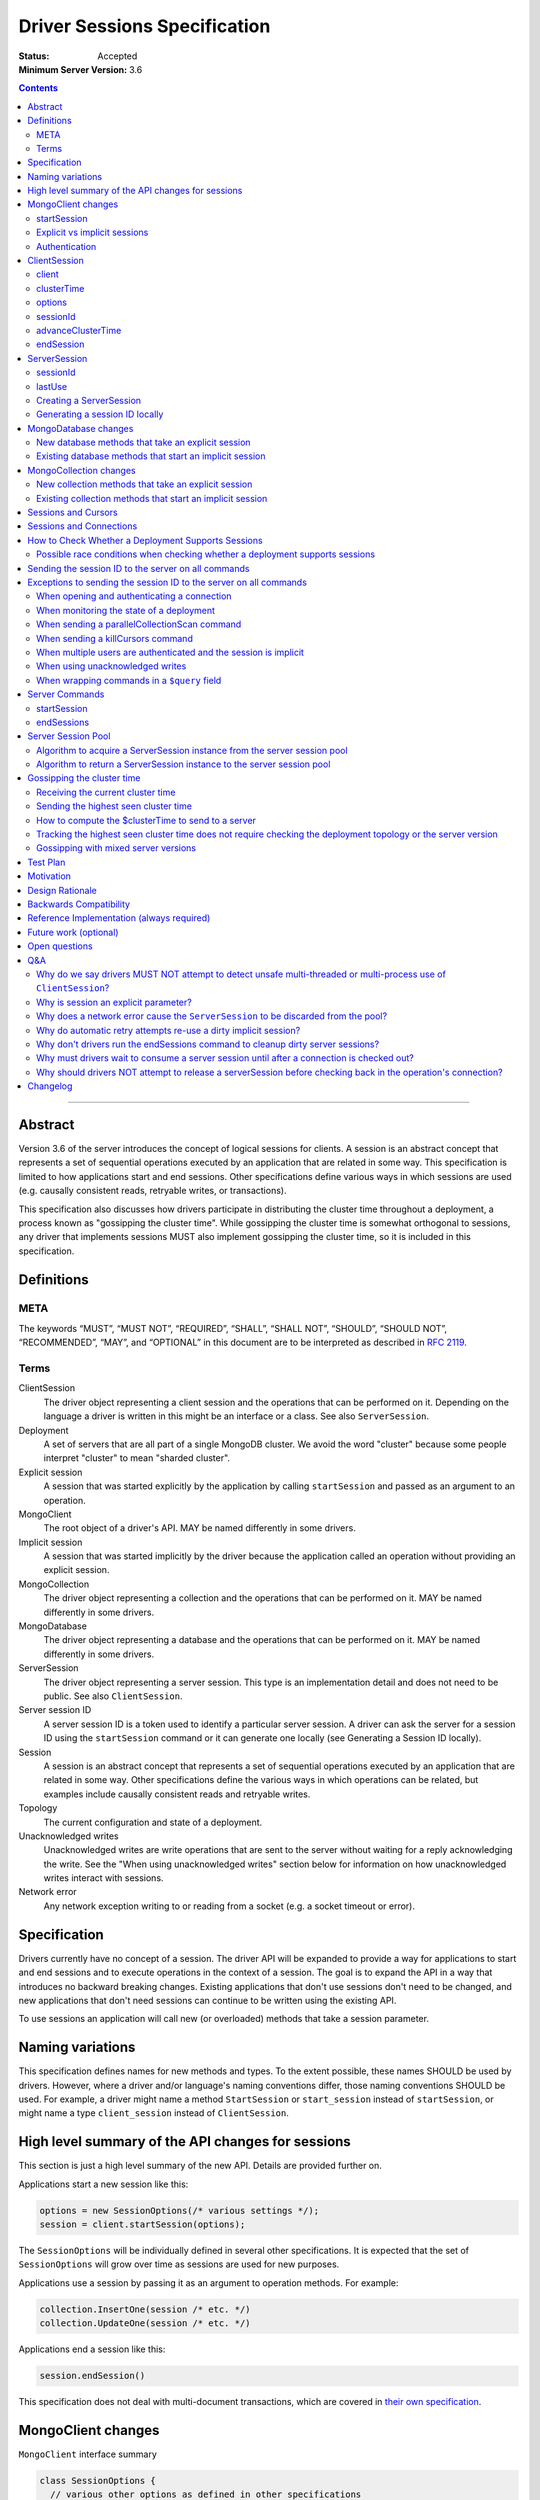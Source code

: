 =============================
Driver Sessions Specification
=============================

:Status: Accepted
:Minimum Server Version: 3.6

.. contents::

--------

Abstract
========

Version 3.6 of the server introduces the concept of logical sessions for
clients. A session is an abstract concept that represents a set of sequential
operations executed by an application that are related in some way. This
specification is limited to how applications start and end sessions. Other
specifications define various ways in which sessions are used (e.g. causally
consistent reads, retryable writes, or transactions).

This specification also discusses how drivers participate in distributing the
cluster time throughout a deployment, a process known as "gossipping the
cluster time". While gossipping the cluster time is somewhat orthogonal to
sessions, any driver that implements sessions MUST also implement gossipping
the cluster time, so it is included in this specification.

Definitions
===========

META
----

The keywords “MUST”, “MUST NOT”, “REQUIRED”, “SHALL”, “SHALL NOT”, “SHOULD”,
“SHOULD NOT”, “RECOMMENDED”, “MAY”, and “OPTIONAL” in this document are to be
interpreted as described in `RFC 2119 <https://www.ietf.org/rfc/rfc2119.txt>`_.

Terms
-----

ClientSession
    The driver object representing a client session and the operations that can
    be performed on it. Depending on the language a driver is written in this
    might be an interface or a class. See also ``ServerSession``.

Deployment
    A set of servers that are all part of a single MongoDB cluster. We avoid the
    word "cluster" because some people interpret "cluster" to mean "sharded cluster".

Explicit session
    A session that was started explicitly by the application by calling ``startSession``
    and passed as an argument to an operation.

MongoClient
    The root object of a driver's API. MAY be named differently in some drivers.

Implicit session
    A session that was started implicitly by the driver because the application
    called an operation without providing an explicit session.

MongoCollection
    The driver object representing a collection and the operations that can be
    performed on it. MAY be named differently in some drivers.

MongoDatabase
    The driver object representing a database and the operations that can be
    performed on it. MAY be named differently in some drivers.

ServerSession
    The driver object representing a server session. This type is an
    implementation detail and does not need to be public. See also
    ``ClientSession``.

Server session ID
    A server session ID is a token used to identify a particular server
    session. A driver can ask the server for a session ID using the
    ``startSession`` command or it can generate one locally (see Generating a
    Session ID locally).

Session
    A session is an abstract concept that represents a set of sequential
    operations executed by an application that are related in some way. Other
    specifications define the various ways in which operations can be related,
    but examples include causally consistent reads and retryable writes.

Topology
    The current configuration and state of a deployment.

Unacknowledged writes
    Unacknowledged writes are write operations that are sent to the server
    without waiting for a reply acknowledging the write. See the "When using
    unacknowledged writes" section below for information on how unacknowledged
    writes interact with sessions.

Network error
    Any network exception writing to or reading from a socket (e.g. a socket
    timeout or error).

Specification
=============

Drivers currently have no concept of a session. The driver API will be expanded
to provide a way for applications to start and end sessions and to execute
operations in the context of a session. The goal is to expand the API in a way
that introduces no backward breaking changes. Existing applications that don't
use sessions don't need to be changed, and new applications that don't need
sessions can continue to be written using the existing API.

To use sessions an application will call new (or overloaded) methods that take
a session parameter.

Naming variations
=================

This specification defines names for new methods and types. To the extent
possible, these names SHOULD be used by drivers. However, where a driver and/or
language's naming conventions differ, those naming conventions SHOULD be used.
For example, a driver might name a method ``StartSession`` or ``start_session`` instead
of ``startSession``, or might name a type ``client_session`` instead of ``ClientSession``.

High level summary of the API changes for sessions
==================================================

This section is just a high level summary of the new API. Details are provided
further on.

Applications start a new session like this:

.. code:: typescript

    options = new SessionOptions(/* various settings */);
    session = client.startSession(options);

The ``SessionOptions`` will be individually defined in several other
specifications. It is expected that the set of ``SessionOptions`` will grow over
time as sessions are used for new purposes.

Applications use a session by passing it as an argument to operation methods.
For example:

.. code:: typescript

    collection.InsertOne(session /* etc. */)
    collection.UpdateOne(session /* etc. */)

Applications end a session like this:

.. code:: typescript

    session.endSession()

This specification does not deal with multi-document transactions, which
are covered in `their own specification <../transactions/transactions.rst>`_.

MongoClient changes
===================

``MongoClient`` interface summary

.. code:: java

    class SessionOptions {
      // various other options as defined in other specifications
    }

    interface MongoClient {
      ClientSession startSession(SessionOptions options);
      // other existing members of MongoClient
    }

Each new member is documented below.

While it is not part of the public API, ``MongoClient`` also needs a private
(or internal) ``clusterTime`` member (containing either a BSON document or
null) to record the highest ``clusterTime`` observed in a deployment (as
described below in `Gossipping the cluster time`_).

startSession
------------

The ``startSession`` method starts a new ``ClientSession`` with the provided options.

It MUST NOT be possible to change the options provided to ``startSession`` after
``startSession`` has been called. This can be accomplished by making the
``SessionOptions`` class immutable or using some equivalent mechanism that is
idiomatic for your language.

It is valid to call ``startSession`` with no options set. This will result in a
``ClientSession`` that has no effect on the operations performed in the context of
that session, other than to include a session ID in commands sent to the
server.

The ``SessionOptions`` MAY be a strongly typed class in some drivers, or MAY be a
loosely typed dictionary in other drivers. Drivers MUST define ``SessionOptions``
in such a way that new options can be added in a backward compatible way (it is
acceptable for backward compatibility to be at the source level).

A ``ClientSession`` MUST be associated with a ``ServerSession`` at the time
``startSession`` is called. As an implementation optimization drivers MUST reuse
``ServerSession`` instances across multiple ``ClientSession`` instances subject
to the rule that a server session MUST NOT be used by two ``ClientSession``
instances at the same time (see the Server Session Pool section). Additionally,
a ``ClientSession`` may only ever be associated with one ``ServerSession`` for
its lifetime.

Drivers MUST report an error if sessions are not supported by the deployment
(see How to Check Whether a Deployment Supports Sessions). This error MUST either
be reported by ``startSession``, or be reported the first time the session is used
for an operation.

Explicit vs implicit sessions
-----------------------------

An explicit session is one started explicitly by the application by calling
``startSession``. An implicit session is one started implicitly by the driver
because the application called an operation without providing an explicit
session. Internally, a driver must be able to distinguish between explicit and
implicit sessions, but no public API for this is necessary because an
application will never see an implicit session.

The motivation for starting an implicit session for all methods that don't
take an explicit session parameter is to make sure that all commands that are
sent to the server are tagged with a session ID. This improves the ability of
an operations team to monitor (and kill if necessary) long running operations.
Tagging an operation with a session ID is specially useful if a deployment wide
operation needs to be killed.

Authentication
--------------

When using authentication, using a session requires that only a single user be
authenticated. Drivers that still support authenticating multiple users at once
MAY continue to do so, but MUST NOT allow sessions to be used under such
circumstances.

If ``startSession`` is called when multiple users are authenticated drivers MUST
raise an error with the error message "Cannot call startSession when multiple
users are authenticated."

If a driver allows authentication to be changed on the fly (presumably few
still do) the driver MUST either prevent ``ClientSession`` instances from being used with a
connection that doesn't have matching authentication or MUST return an error if
such use is attempted.

ClientSession
=============

``ClientSession`` instances are not thread safe or fork safe. They can only be
used by one thread or process at a time.

Drivers MUST document the thread-safety and fork-safety limitations of sessions.
Drivers MUST NOT attempt to detect simultaneous use by multiple threads or
processes (see Q&A for the rationale).

ClientSession interface summary:

.. code:: java

    interface ClientSession {
        MongoClient client;
        Optional<BsonDocument> clusterTime;
        SessionOptions options;
        BsonDocument sessionId;

        void advanceClusterTime(BsonDocument clusterTime);
        void endSession();
    }

While it is not part of the public API, a ``ClientSession`` also has a private
(or internal) reference to a ``ServerSession``.

Each member is documented below.

client
------

This property returns the ``MongoClient`` that was used to start this
``ClientSession``.

clusterTime
-----------

This property returns the most recent cluster time seen by this session. If no
operations have been executed using this session this value will be null unless
``advanceClusterTime`` has been called. This value will also be null when a
cluster does not report cluster times.

When a driver is gossiping the cluster time it should send the more recent
``clusterTime`` of the ``ClientSession`` and the ``MongoClient``.

options
-------

This property returns the ``SessionOptions`` that were used to start this
``ClientSession``.

sessionId
---------

This property returns the session ID of this session. Note that since ``ServerSessions``
are pooled, different ``ClientSession`` instances can have the same session ID,
but never at the same time.

advanceClusterTime
------------------

This method advances the ``clusterTime`` for a session. If the new
``clusterTime`` is greater than the session's current ``clusterTime`` then the
session's ``clusterTime`` MUST be advanced to the new ``clusterTime``. If the
new ``clusterTime`` is less than or equal to the session's current
``clusterTime`` then the session's ``clusterTime`` MUST NOT be changed.

This method MUST NOT advance the ``clusterTime`` in ``MongoClient`` because we
have no way of verifying that the supplied ``clusterTime`` is valid. If the
``clusterTime`` in ``MongoClient`` were set to an invalid value all future
operations with this ``MongoClient`` would result in the server returning an
error. The ``clusterTime`` in ``MongoClient`` should only be advanced with a
``$clusterTime`` received directly from a server.

endSession
----------

This method ends a ``ClientSession``.

In languages that have idiomatic ways of disposing of resources, drivers SHOULD
support that in addition to or instead of ``endSession``. For example, in the .NET
driver ``ClientSession`` would implement ``IDisposable`` and the application could
choose to call ``session.Dispose`` or put the session in a using statement instead
of calling ``session.endSession``. If your language has an idiomatic way of
disposing resources you MAY choose to implement that in addition to or instead
of ``endSession``, whichever is more idiomatic for your language.

A driver MUST allow multiple calls to ``endSession`` (or ``Dispose``). All calls after
the first one are ignored.

Conceptually, calling ``endSession`` implies ending the corresponding server
session (by calling the ``endSessions`` command). As an implementation detail
drivers SHOULD cache server sessions for reuse (see Server Session Pool).

Once a ``ClientSession`` has ended, drivers MUST report an error if any operations
are attempted with that ``ClientSession``.

ServerSession
=============

A ``ServerSession`` is the driver object that tracks a server session. This object
is an implementation detail and does not need to be public. Drivers may store
this information however they choose; this data structure is defined here
merely to describe the operation of the server session pool.

ServerSession interface summary

.. code:: java

    interface ServerSession {
      BsonDocument sessionId;
      DateTime lastUse;
    }

sessionId
---------

This property returns the server session ID.

lastUse
-------

The driver MUST update the value of this property with the current DateTime
every time the server session ID is sent to the server. This allows the driver
to track with reasonable accuracy the server's view of when a server session
was last used.

Creating a ServerSession
------------------------

When a driver needs to create a new ``ServerSession`` instance the only information
it needs is the session ID to use for the new session. It can either get the
session ID from the server by running the ``startSession`` command, or it can
generate it locally.

In either case, the lastUse field of the ``ServerSession`` MUST be set to the
current time when the ``ServerSession`` is created.

Generating a session ID locally
-------------------------------

Running the ``startSession`` command to get a session ID for a new session requires
a round trip to the server. As an optimization the server allows drivers to
generate new session IDs locally and to just start using them. When a server
sees a new session ID that it has never seen before it simply assumes that it
is a new session.

A session ID is a ``BsonDocument`` that has the following form:

.. code:: typescript

    interface SessionId {
      id: UUID
    }

Where the UUID is encoded as a BSON binary value of subtype 4.

The id field of the session ID is a version 4 UUID that must comply with the
format described in RFC 4122. Section 4.4 describes an algorithm for generating
correctly-versioned UUIDs from a pseudo-random number generator.

If a driver is unable to generate a version 4 UUID it MAY instead run the
``startSession`` command and let the server generate the session ID.

MongoDatabase changes
=====================

All ``MongoDatabase`` methods that talk to the server MUST send a session ID
with the command when connected to a deployment that supports sessions so that
the server can associate the operation with a session ID.

New database methods that take an explicit session
--------------------------------------------------

All ``MongoDatabase`` methods that talk to the server SHOULD be overloaded to
take an explicit session parameter. (See `why is session an explicit parameter?`_.)

When overloading methods to take a session parameter, the session parameter
SHOULD be the first parameter. If overloading is not possible for your
language, it MAY be in a different position or MAY be embedded in an options
structure.

Methods that have a session parameter MUST check that the session argument is
not null and was created by the same ``MongoClient`` that this ``MongoDatabase`` came
from and report an error if they do not match.

Existing database methods that start an implicit session
--------------------------------------------------------

When an existing ``MongoDatabase`` method that does not take a session is called,
the driver MUST check whether the deployment supports sessions (See How to
Check Whether a Deployment Supports Session). If sessions are supported, the
driver MUST behave as if a new ``ClientSession`` was started just for this one
operation and ended immediately after this operation completes. The actual
implementation will likely involve calling ``client.startSession``, but that is not
required by this spec. Regardless, please consult the startSession section to
replicate the required steps for creating a session.
Drivers MUST NOT consume a server session id until after the connection is checked out.

MongoCollection changes
=======================

All ``MongoCollection`` methods that talk to the server MUST send a session ID
with the command when connected to a deployment that supports sessions so that
the server can associate the operation with a session ID.

New collection methods that take an explicit session
----------------------------------------------------

All ``MongoCollection`` methods that talk to the server, with the exception of
`estimatedDocumentCount`, SHOULD be overloaded to take an explicit session
parameter. (See `why is session an explicit parameter?`_.)

When overloading methods to take a session parameter, the session parameter
SHOULD be the first parameter. If overloading is not possible for your
language, it MAY be in a different position or MAY be embedded in an options
structure.

Methods that have a session parameter MUST check that the session argument is
not null and was created by the same ``MongoClient`` that this ``MongoCollection`` came
from and report an error if they do not match.

The `estimatedDocumentCount` helper does not support an explicit session
parameter. The underlying command, `count`, is not supported in a transaction,
so supporting an explicit session would likely confuse application developers.
The helper returns an estimate of the documents in a collection and
causal consistency is unlikely to improve the accuracy of the estimate.

Existing collection methods that start an implicit session
----------------------------------------------------------

When an existing ``MongoCollection`` method that does not take a session is called,
the driver MUST check whether the deployment supports sessions (See How to
Check Whether a Deployment Supports Session). If sessions are supported, the
driver MUST behave as if a new ``ClientSession`` was started just for this one
operation and ended immediately after this operation completes. The actual
implementation will likely involve calling ``client.startSession``, but that is not
required by this spec.
Drivers MUST create an implicit session only after successfully checking out a connection.

Sessions and Cursors
====================

When an operation using a session returns a cursor, all subsequent ``GETMORE``
commands for that cursor MUST be run using the same session ID.

If a driver decides to run a ``KILLCURSORS`` command on the cursor, it also MAY be
run using the same session ID. See the Exceptions below for when it is permissible to not
include a session ID in a ``KILLCURSORS`` command.

Sessions and Connections
========================

To reduce the number of ``ServerSessions`` created, the driver MUST only obtain an implicit session's
``ServerSession`` after it successfully checks out a connection.
A driver SHOULD NOT attempt to release the acquired session before connection check in.

Explicit sessions MAY be changed to allocate a server session similarly.

How to Check Whether a Deployment Supports Sessions
===================================================

A driver can determine whether a deployment supports sessions by checking whether
the ``logicalSessionTimeoutMinutes`` property of the ``TopologyDescription`` has
a value or not. If it has a value the deployment supports sessions. However, in
order for this determination to be valid, the driver MUST be connected to at least
one server of a type that is `data-bearing
</source/server-discovery-and-monitoring/server-discovery-and-monitoring.rst#data-bearing-server-type>`_.
Therefore, the detailed steps to determine whether sessions are supported are:

1. If the ``TopologyDescription`` and connection type indicate that

* the driver is not connected to any servers, OR
* is not a direct connection AND is not connected to a data-bearing server

then a driver must do a server selection for any server whose type is data-bearing.
Server selection will either time out or result in a ``TopologyDescription`` that
includes at least one connected, data-bearing server.

2. Having verified in step 1 that the ``TopologyDescription`` includes at least
one connected server a driver can now determine whether sessions are supported
by inspecting the ``TopologyType`` and ``logicalSessionTimeoutMinutes`` property.
When the ``TopologyType`` is ``LoadBalanced``, sessions are always supported.

Possible race conditions when checking whether a deployment supports sessions
-----------------------------------------------------------------------------

There are some possible race conditions that can happen between the time the
driver checks whether sessions are supported and subsequently sends a command
to the server:

* The TopologyDescription might be stale and no longer be accurate because it
  has been a few seconds since the last heartbeat.

* The TopologyDescription might be accurate at the time the driver checks
  whether sessions are supported, but by the time the driver sends a command to
  the server it might no longer be accurate.

* The TopologyDescription might be based on connections to a subset of the
  servers and it is possible that as the driver connects to more servers the
  driver might discover that sessions aren't supported after all.

* The server might have supported sessions at the time the connection was first
  opened (and reported a value for logicalSessionTimeoutMinutes in the initial
  response to the `handshake </source/mongodb-handshake/handshake.rst>`_),
  but have subsequently been downgraded to not support sessions. The server does
  not close the socket in this scenario, and the driver will forever conclude that
  the server at the other end of this connection supports sessions. This scenario
  will only be a problem until the next heartbeat against that server.

These race conditions are particularly insidious when the driver decides to
start an implicit session based on the conclusion that sessions are supported.
We don't want existing applications that don't use explicit sessions to fail
when using implicit sessions.

To handle these race conditions, the driver MUST ignore any implicit session if
at the point it is sending a command to a specific server it turns out that
that particular server doesn't support sessions after all. This handles the
first three race conditions. There is nothing that the driver can do about the
final race condition, and the server will just return an error in this
scenario.

Sending the session ID to the server on all commands
====================================================

When connected to a server that supports sessions a driver MUST append the
session ID to every command it sends to the server (with the exceptions noted
in the following section). It does this by adding a
top level ``lsid`` field to the command sent to the server. A driver MUST do this
without modifying any data supplied by the application (e.g. the command
document passed to runCommand).:

.. code:: typescript

    interface ExampleCommandWithLSID {
      foo: 1;
      lsid: SessionId;
    }

Exceptions to sending the session ID to the server on all commands
==================================================================

There are some exceptions to the rule that a driver MUST append the session ID to
every command it sends to the server.

When opening and authenticating a connection
--------------------------------------------

A driver MUST NOT append a session ID to any command sent during the process of
opening and authenticating a connection.

When monitoring the state of a deployment
-----------------------------------------

A driver MAY omit a session ID in hello and legacy hello commands sent solely
for the purposes of monitoring the state of a deployment.

When sending a parallelCollectionScan command
---------------------------------------------

Sessions are designed for sequential operations and ``parallelCollectionScan``
is designed for parallel operation.  Because these are fundamentally
incompatible goals, drivers MUST NOT append session ID to the
``parallelCollectionScan`` command so that the resulting cursors have
no associated session ID and thus can be used in parallel.

When sending a killCursors command
----------------------------------

A driver MAY omit a session ID in ``killCursors`` commands for two reasons.
First, ``killCursors`` is only ever sent to a particular server, so operation teams
wouldn't need the ``lsid`` for cluster-wide killOp. An admin can manually kill the op with
its operation id in the case that it is slow. Secondly, some drivers have a background
cursor reaper to kill cursors that aren't exhausted and closed. Due to GC semantics,
it can't use the same ``lsid`` for ``killCursors`` as was used for a cursor's ``find`` and ``getMore``,
so there's no point in using any ``lsid`` at all.

When multiple users are authenticated and the session is implicit
-----------------------------------------------------------------

The driver MUST NOT send a session ID from an implicit session when multiple
users are authenticated. If possible the driver MUST NOT start an implicit
session when multiple users are authenticated. Alternatively, if the driver
cannot determine whether multiple users are authenticated at the point in time
that an implicit session is started, then the driver MUST ignore any implicit
sessions that subsequently end up being used on a connection that has multiple
users authenticated.

When using unacknowledged writes
--------------------------------

A session ID MUST NOT be used simultaneously by more than one operation. Since
drivers don't wait for a response for an unacknowledged write a driver would
not know when the session ID could be reused. In theory a driver could use a
new session ID for each unacknowledged write, but that would result in many
orphaned sessions building up at the server.

Therefore drivers MUST NOT send a session ID with unacknowledged writes under
any circumstances:

* For unacknowledged writes with an explicit session, drivers SHOULD raise an
  error.  If a driver allows users to provide an explicit session with an
  unacknowledged write (e.g. for backwards compatibility), the driver MUST NOT
  send the session ID.

* For unacknowledged writes without an explicit session, drivers SHOULD NOT use
  an implicit session.  If a driver creates an implicit session for
  unacknowledged writes without an explicit session, the driver MUST NOT send
  the session ID.

Drivers MUST document the behavior of unacknowledged writes for both explicit
and implicit sessions.

When wrapping commands in a ``$query`` field
--------------------------------------------

If the driver is wrapping the command in a ``$query`` field for non-OP_MSG messages in order to pass a readPreference to a
mongos (see `ReadPreference and Mongos <./find_getmore_killcursors_commands.rst#readpreference-and-mongos>`_),
the driver SHOULD NOT add the ``lsid`` as a top-level field, and MUST add the ``lsid`` as a field of the ``$query``

.. code:: typescript

    // Wrapped command:
    interface WrappedCommandExample {
      $query: {
        find: { foo: 1 }
      },
      $readPreference: {}
    }

    // Correct application of lsid
    interface CorrectLSIDUsageExample {
      $query: {
        find: { foo: 1 },
        lsid: SessionId
      },
      $readPreference: {}
    }

    // Incorrect application of lsid
    interface IncorrectLSIDUsageExample {
      $query: {
        find: { foo: 1 }
      },
      $readPreference: {},
      lsid: SessionId
    }


Server Commands
===============

startSession
------------

The ``startSession`` server command has the following format:

.. code:: typescript

    interface StartSessionCommand {
      startSession: 1;
      $clusterTime?: ClusterTime;
    }

The ``$clusterTime`` field should only be sent when gossipping the cluster time. See the
section "Gossipping the cluster time" for information on ``$clusterTime``.

The ``startSession`` command MUST be sent to the ``admin`` database.

The server response has the following format:

.. code:: typescript

    interface StartSessionResponse {
      ok: 1;
      id: BsonDocument;
    }

In case of an error, the server response has the following format:

.. code:: typescript

    interface StartSessionError {
      ok: 0;
      errmsg: string;
      code: number;
    }

When connected to a replica set the ``startSession`` command MUST be sent to the
primary if the primary is available. The ``startSession`` command MAY be sent to a
secondary if there is no primary available at the time the ``startSession`` command
needs to be run.

Drivers SHOULD generate session IDs locally if possible instead of running the
``startSession`` command, since running the command requires a network round trip.

endSessions
-----------

The ``endSessions`` server command has the following format:

.. code:: typescript

    interface EndSessionCommand {
      endSessions: Array<SessionId>;
      $clusterTime?: ClusterTime;
    }

The ``$clusterTime`` field should only be sent when gossipping the cluster time. See the
section of "Gossipping the cluster time" for information on ``$clusterTime``.

The ``endSessions`` command MUST be sent to the ``admin`` database.

The server response has the following format:

.. code:: typescript

    interface EndSessionResponse {
      ok: 1;
    }

In case of an error, the server response has the following format:

.. code:: typescript

    interface EndSessionError {
      ok: 0;
      errmsg: string;
      code: number;
    }

Drivers MUST ignore any errors returned by the ``endSessions`` command.

The ``endSessions`` command MUST be run once when the ``MongoClient`` instance is shut down.
If the number of sessions is very large the ``endSessions`` command SHOULD be run
multiple times to end 10,000 sessions at a time (in order to avoid creating excessively large commands).

When connected to a sharded cluster the ``endSessions`` command can be sent to any
mongos. When connected to a replica set the ``endSessions`` command MUST be sent to
the primary if the primary is available, otherwise it MUST be sent to any
available secondary.

Server Session Pool
===================

Conceptually, each ``ClientSession`` can be thought of as having a new
corresponding ``ServerSession``. However, starting a server session might require a
round trip to the server (which can be avoided by generating the session ID
locally) and ending a session requires a separate round trip to the server.
Drivers can operate more efficiently and put less load on the server if they
cache ``ServerSession`` instances for reuse. To this end drivers MUST
implement a server session pool containing ``ServerSession`` instances
available for reuse. A ``ServerSession`` pool MUST belong to a ``MongoClient``
instance and have the same lifetime as the ``MongoClient`` instance.

When a new implicit ``ClientSession`` is started it MUST NOT attempt to acquire a server
session from the server session pool immediately. When a new explicit ``ClientSession`` is started
it MAY attempt to acquire a server session from the server session pool immediately.
See the algorithm below for the steps to follow when attempting to acquire a ``ServerSession`` from the server session pool.

Note that ``ServerSession`` instances acquired from the server session pool might have as
little as one minute left before becoming stale and being discarded server
side. Drivers MUST document that if an application waits more than one minute
after calling ``startSession`` to perform operations with that session it risks
getting errors due to the server session going stale before it was used.

A server session is considered stale by the server when it has not been used
for a certain amount of time. The default amount of time is 30 minutes, but
this value is configurable on the server. Servers that support sessions will
report this value in the ``logicalSessionTimeoutMinutes`` field of the reply
to the hello and legacy hello commands. The smallest reported timeout is recorded in the
``logicalSessionTimeoutMinutes`` property of the ``TopologyDescription``. See the
Server Discovery And Monitoring specification for details.

When a ``ClientSession`` is ended it MUST return the server session to the server session pool.
See the algorithm below for the steps to follow when returning a ``ServerSession`` instance to the server
session pool.

The server session pool has no maximum size. The pool only shrinks when a
server session is acquired for use or discarded.

When a ``MongoClient`` instance is closed the driver MUST proactively inform the
server that the pooled server sessions will no longer be used by sending one or
more ``endSessions`` commands to the server.

The server session pool is modeled as a double ended queue. The algorithms
below require the ability to add and remove ``ServerSession`` instances from the front of
the queue and to inspect and possibly remove ``ServerSession`` instances from the back of
the queue. The front of the queue holds ``ServerSession`` instances that have been released
recently and should be the first to be reused. The back of the queue holds
``ServerSession`` instances that have not been used recently and that potentially will be
discarded if they are not used again before they expire.

An implicit session MUST be returned to the pool immediately following the completion of
an operation.  When an implicit session is associated with a cursor for use with ``getMore``
operations, the session MUST be returned to the pool immediately following a ``getMore``
operation that indicates that the cursor has been exhausted. In particular, it MUST not wait
until all documents have been iterated by the application or until the application disposes
of the cursor.  For language runtimes that provide the ability to attach finalizers to objects
that are run prior to garbage collection, the cursor class SHOULD return an implicit session
to the pool in the finalizer if the cursor has not already been exhausted.

If a driver supports process forking, the session pool needs to be cleared on
one side of the forked processes (just like sockets need to reconnect).
Drivers MUST provide a way to clear the session pool without sending
``endSessions``.  Drivers MAY make this automatic when the process ID changes.
If they do not, they MUST document how to clear the session pool wherever they
document fork support.  After clearing the session pool in this way, drivers
MUST ensure that sessions already checked out are not returned to the new pool.

If a driver has a server session pool and a network error is encountered when
executing any command with a ``ClientSession``, the driver MUST mark the
associated ``ServerSession`` as dirty. Dirty server sessions are discarded
when returned to the server session pool. It is valid for a dirty session to be
used for subsequent commands (e.g. an implicit retry attempt, a later command
in a bulk write, or a later operation on an explicit session), however, it MUST
remain dirty for the remainder of its lifetime regardless if later commands
succeed.

Algorithm to acquire a ServerSession instance from the server session pool
--------------------------------------------------------------------------

1. If the server session pool is empty create a new ``ServerSession`` and use it

2. Otherwise remove a ``ServerSession`` from the front of the queue and examine it:

   * If the driver is in load balancer mode, use this ``ServerSession``.
   * If it has at least one minute left before becoming stale use this ``ServerSession``
   * If it has less than one minute left before becoming stale discard it (let it be garbage collected) and return to step 1.

See the `Load Balancer Specification <../load-balancers/load-balancers.rst#session-expiration>`__
for details on session expiration.


Algorithm to return a ServerSession instance to the server session pool
-----------------------------------------------------------------------

1. Before returning a server session to the pool a driver MUST first check the
   server session pool for server sessions at the back of the queue that are about
   to expire (meaning they will expire in less than one minute). A driver MUST
   stop checking server sessions once it encounters a server session that is not
   about to expire. Any server sessions found that are about to expire are removed
   from the end of the queue and discarded (or allowed to be garbage collected)

2. Then examine the server session that is being returned to the pool and:

   * If this session is marked dirty (i.e. it was involved in a network error)
     discard it (let it be garbage collected)
   * If it will expire in less than one minute discard it
     (let it be garbage collected)
   * If it won't expire for at least one minute add it to the front of the queue

Gossipping the cluster time
===========================

Drivers MUST gossip the cluster time when connected to a deployment that uses
cluster times.

Gossipping the cluster time is a process in which the driver participates in
distributing the logical cluster time in a deployment. Drivers learn the
current cluster time (from a particular server's perspective) in responses
they receive from servers. Drivers in turn forward the highest cluster
time they have seen so far to any server they subsequently send commands
to.

A driver detects that it MUST participate in gossipping the cluster time when it sees
a ``$clusterTime`` in a response received from a server.

Receiving the current cluster time
----------------------------------

Drivers MUST examine all responses from the server
commands to see if they contain a top level field named ``$clusterTime`` formatted
as follows:

.. code:: typescript

  interface ClusterTime {
    clusterTime: Timestamp;
    signature: {
      hash: Binary;
      keyId: Int64;
    };
  }

  interface AnyServerResponse {
    // ... other properties ...
    $clusterTime: ClusterTime;
  }

Whenever a driver receives a cluster time from a server it MUST compare it to
the current highest seen cluster time for the deployment. If the new cluster time
is higher than the highest seen cluster time it MUST become the new highest
seen cluster time. Two cluster times are compared using only the BsonTimestamp
value of the ``clusterTime`` embedded field (be sure to include both the timestamp
and the increment of the BsonTimestamp in the comparison). The signature field
does not participate in the comparison.

Sending the highest seen cluster time
-------------------------------------

Whenever a driver sends a command to a server it MUST include the highest
seen cluster time in a top level field called ``$clusterTime``, in the same format
as it was received in (but see Gossipping with mixed server versions below).

How to compute the $clusterTime to send to a server
---------------------------------------------------

When sending ``$clusterTime`` to the server the driver MUST send the greater of
the ``clusterTime`` values from ``MongoClient`` and ``ClientSession``. Normally
a session's ``clusterTime`` will be less than or equal to the ``clusterTime``
in ``MongoClient``, but it could be greater than the ``clusterTime`` in
``MongoClient`` if ``advanceClusterTime`` was called with a ``clusterTime``
that came from somewhere else.

A driver MUST NOT use the ``clusterTime`` of a ``ClientSession`` anywhere else
except when executing an operation with this session. This rule protects the
driver from the scenario where ``advanceClusterTime`` was called with an
invalid ``clusterTime`` by limiting the resulting server errors to the one
session. The ``clusterTime`` of a ``MongoClient`` MUST NOT be advanced by any
``clusterTime`` other than a ``$clusterTime`` received directly from a server.

The safe way to compute the ``$clusterTime`` to send to a server is:

1. When the ``ClientSession`` is first started its ``clusterTime`` is set to
null.

2. When the driver sends ``$clusterTime`` to the server it should send the
greater of the ``ClientSession`` ``clusterTime`` and the ``MongoClient``
``clusterTime`` (either one could be null).

3. When the driver receives a ``$clusterTime`` from the server it should advance
both the ``ClientSession`` and the ``MongoClient`` ``clusterTime``. The ``clusterTime``
of a ``ClientSession`` can also be advanced by calling ``advanceClusterTime``.

This sequence ensures that if the ``clusterTime`` of a ``ClientSession`` is invalid only that
one session will be affected. The ``MongoClient`` ``clusterTime`` is only
updated with ``$clusterTime`` values known to be valid because they were
received directly from a server.

Tracking the highest seen cluster time does not require checking the deployment topology or the server version
--------------------------------------------------------------------------------------------------------------

Drivers do not need to check the deployment topology or the server version they
are connected to in order to track the highest seen ``$clusterTime``. They simply
need to check for the presence of the ``$clusterTime`` field in responses received
from servers.

Gossipping with mixed server versions
-------------------------------------

Drivers MUST check that the server they are sending a command to supports
``$clusterTime`` before adding ``$clusterTime`` to the command. A server supports
``$clusterTime`` when the ``maxWireVersion`` >= 6.

This supports the (presumably short lived) scenario where not all servers have
been upgraded to 3.6.

Test Plan
=========

See the `README <tests/README.rst>`_ for tests.

Motivation
==========

Drivers currently have no concept of a session. The driver API needs to be
extended to support sessions.

Design Rationale
================

The goal is to modify the driver API in such a way that existing programs that
don't use sessions continue to compile and run correctly. This goal is met by
defining new methods (or overloads) that take a session parameter. An
application does not need to be modified unless it wants to take advantage of
the new features supported by sessions.

Backwards Compatibility
=======================

The API changes to support sessions extend the existing API but do not
introduce any backward breaking changes. Existing programs that don't use
sessions continue to compile and run correctly.

Reference Implementation (always required)
==========================================

A reference implementation must be completed before any spec is given status
"Final", but it need not be completed before the spec is “Accepted”. While
there is merit to the approach of reaching consensus on the specification and
rationale before writing code, the principle of "rough consensus and running
code" is still useful when it comes to resolving many discussions of spec
details. A final reference implementation must include test code and
documentation.

The C and C# drivers will do initial POC implementations.

Future work (optional)
======================

Use this section to discuss any possible work for a future spec. This could
cover issues where no consensus could be reached but that don’t block this
spec, changes that were rejected due to unclear use cases, etc.

Open questions
==============

Q&A
===

Why do we say drivers MUST NOT attempt to detect unsafe multi-threaded or multi-process use of ``ClientSession``?
-----------------------------------------------------------------------------------------------------------------

Because doing so would provide an illusion of safety. It doesn't make these
instances thread safe. And even if when testing an application no such exceptions
are encountered, that doesn't prove anything. The application might still be
using the instances in a thread-unsafe way and just didn't happen to do so during
a test run. The final argument is that checking this would require overhead
that doesn't provide any clear benefit.

Why is session an explicit parameter?
-------------------------------------

A previous draft proposed that ClientSession would be a MongoClient-like object added to the object hierarchy::

  session = client.startSession(...)
  database = session.getDatabase(...) // database is associated with session
  collection = database.getCollection(...) // collection is associated with session
  // operations on collection implicitly use session
  collection.insertOne({})
  session.endSession()

The central feature of this design is that a MongoCollection (or database, or perhaps a GridFS object) is associated with a session, which is then an implied parameter to any operations executed using that MongoCollection.

This API was rejected, with the justification that a ClientSession does not naturally belong to the state of a MongoCollection. MongoCollection has up to now been a stable long-lived object that could be widely shared, and in most drivers it is thread safe. Once we associate a ClientSession with it, the MongoCollection object becomes short-lived and is no longer thread safe. It is a bad sign that MongoCollection's thread safety and lifetime vary depending on how its parent MongoDatabase is created.

Instead, we require users to pass session as a parameter to each function::

  session = client.startSession(...)
  database = client.getDatabase(...)
  collection = database.getCollection(...)
  // users must explicitly pass session to operations
  collection.insertOne(session, {})
  session.endSession()

Why does a network error cause the ``ServerSession`` to be discarded from the pool?
-----------------------------------------------------------------------------------

When a network error is encountered when executing an operation with a
``ClientSession``, the operation may be left running on the server. Re-using
this ``ServerSession`` can lead to parallel operations which violates the
rule that a session must be used sequentially. This results in multiple
problems:

#. killSessions to end an earlier operation would surprisingly also end a
   later operation.
#. An otherwise unrelated operation that just happens to use that same server
   session will potentially block waiting for the previous operation to
   complete. For example, a transactional write will block a subsequent
   transactional write.

Why do automatic retry attempts re-use a dirty implicit session?
----------------------------------------------------------------

The retryable writes spec requires that both the original and retry attempt
use the same server session. The server will block the retry attempt until the
initial attempt completes at which point the retry attempt will continue
executing.

For retryable reads that use an implicit session, drivers could choose to use a
new server session for the retry attempt however this would lose the
information that these two reads are related.

Why don't drivers run the endSessions command to cleanup dirty server sessions?
-------------------------------------------------------------------------------

Drivers do not run the endSessions command when discarding a dirty server
session because disconnects should be relatively rare and the server won't
normally accumulate a large number of abandoned dirty sessions. Any abandoned
sessions will be automatically cleaned up by the server after the
configured ``logicalSessionTimeoutMinutes``.


Why must drivers wait to consume a server session until after a connection is checked out?
------------------------------------------------------------------------------------------

The problem that may occur is when the number of concurrent application requests are larger than the number of available connections,
the driver may generate many more implicit sessions than connections.
For example with maxPoolSize=1 and 100 threads, 100 implicit sessions may be created.
This increases the load on the server since session state is cached in memory.
In the worst case this kind of workload can hit the session limit and trigger TooManyLogicalSessions.

In order to address this, drivers MUST NOT consume a server session id until after the connection is checked out.
This change will limit the number of "in use" server sessions to no greater than an application's maxPoolSize.

The language here is specific about obtaining a server session as opposed to creating the implicit session
to permit drivers to take an implementation approach where the implicit session creation logic largely remains unchanged.
Implicit session creation can be left as is, as long as the underlying server resource isn't allocated until it
is needed and, known it will be used, after connection checkout succeeds.

It is still possible that via explicit sessions or cursors, which hold on to the session they started with, a driver could over allocate sessions.
But those scenarios are extenuating and outside the scope of solving in this spec.

Why should drivers NOT attempt to release a serverSession before checking back in the operation's connection?
-------------------------------------------------------------------------------------------------------------

There are a variety of cases, such as retryable operations or cursor creating operations,
where a ``serverSession`` must remain acquired by the ``ClientSession`` after an operation is attempted.
Attempting to account for all these scenarios has risks that do not justify the potential guaranteed ``ServerSession`` allocation limiting.

Changelog
=========

:2017-09-13: If causalConsistency option is omitted assume true
:2017-09-16: Omit session ID when opening and authenticating a connection
:2017-09-18: Drivers MUST gossip the cluster time when they see a $clusterTime
:2017-09-19: How to safely use initialClusterTime
:2017-09-29: Add an exception to the rule that ``KILLCURSORS`` commands always require a session id
:2017-10-03: startSession and endSessions commands MUST be sent to the admin database
:2017-10-03: Fix format of endSessions command
:2017-10-04: Added advanceClusterTime
:2017-10-06: Added descriptions of explicit and implicit sessions
:2017-10-17: Implicit sessions MUST NOT be used when multiple users authenticated
:2017-10-19: Possible race conditions when checking whether a deployment supports sessions
:2017-11-21: Drivers MUST NOT send a session ID for unacknowledged writes
:2018-01-10: Note that MongoClient must retain highest clusterTime
:2018-01-10: Update test plan for drivers without APM
:2018-01-11: Clarify that sessions require replica sets or sharded clusters
:2018-02-20: Add implicit/explicit session tests
:2018-02-20: Drivers SHOULD error if unacknowledged writes are used with sessions
:2018-05-23: Drivers MUST not use session ID with parallelCollectionScan
:2018-06-07: Document that estimatedDocumentCount does not support explicit sessions
:2018-07-19: Justify why session must be an explicit parameter to each function
:2018-10-11: Session pools must be cleared in child process after fork
:2019-05-15: A ServerSession that is involved in a network error MUST be discarded
:2019-10-22: Drivers may defer checking if a deployment supports sessions until the first
:2021-04-08: Updated to use hello and legacy hello
:2021-04-08: Adding in behaviour for load balancer mode.
:2020-05-26: Simplify logic for determining sessions support
:2022-01-28: Implicit sessions MUST obtain server session after connection checkout succeeds
:2022-03-24: ServerSession Pooling is required and clarifies session acquisition bounding
:2022-06-13: Move prose tests to test README and apply new ordering
:2022-10-05: Remove spec front matter
